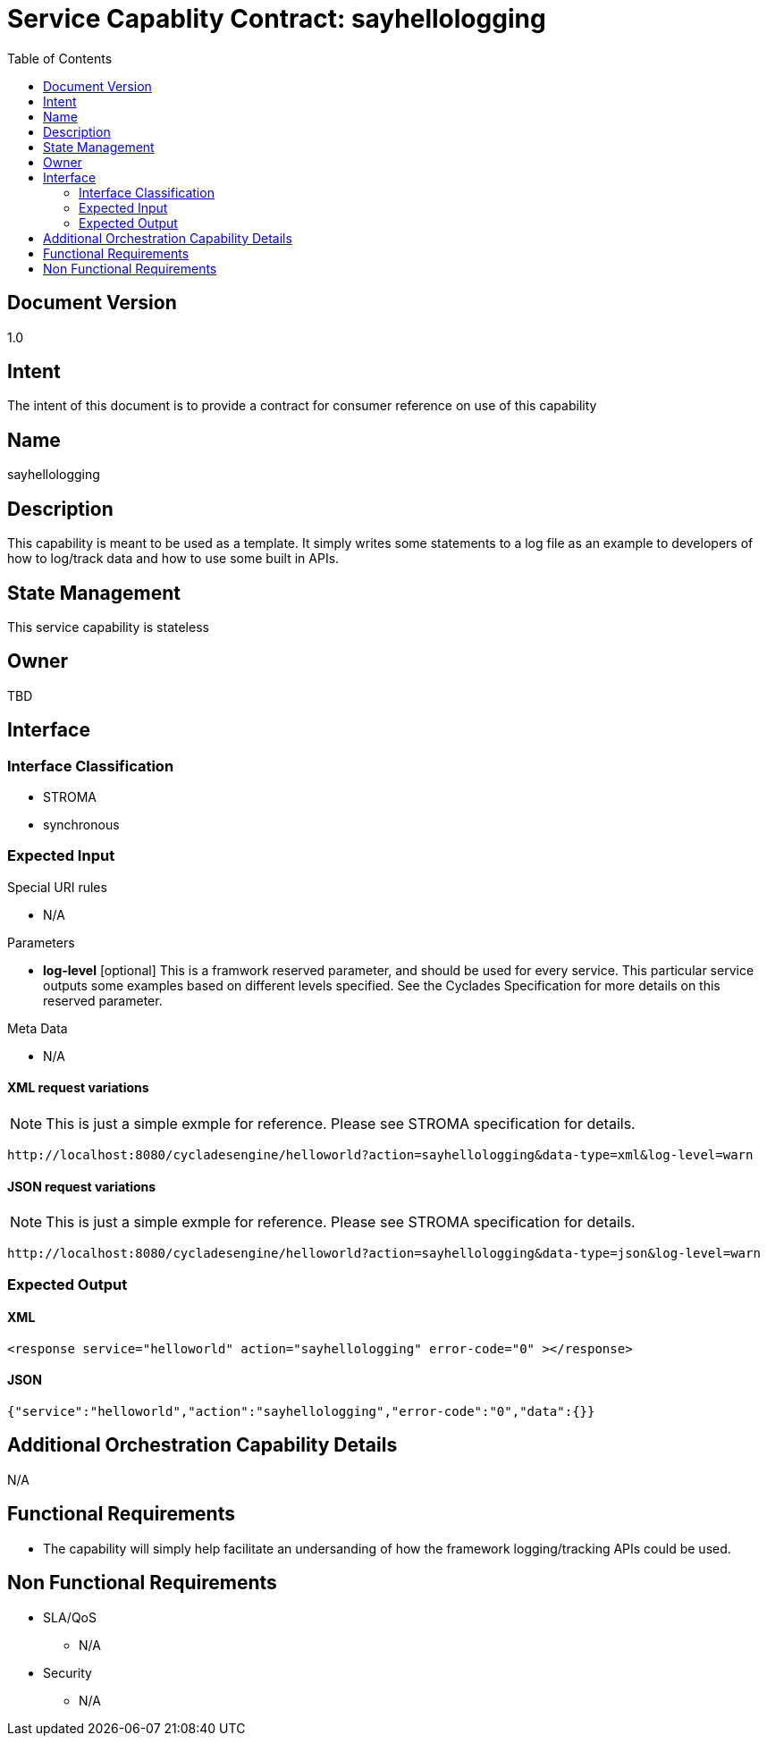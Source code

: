 ////////////////////////////////////////////////////////////////////////////////
Copyright (c) 2012, THE BOARD OF TRUSTEES OF THE LELAND STANFORD JUNIOR UNIVERSITY
All rights reserved.

Redistribution and use in source and binary forms, with or without modification,
are permitted provided that the following conditions are met:

   Redistributions of source code must retain the above copyright notice,
   this list of conditions and the following disclaimer.
   Redistributions in binary form must reproduce the above copyright notice,
   this list of conditions and the following disclaimer in the documentation
   and/or other materials provided with the distribution.
   Neither the name of the STANFORD UNIVERSITY nor the names of its contributors
   may be used to endorse or promote products derived from this software without
   specific prior written permission.

THIS SOFTWARE IS PROVIDED BY THE COPYRIGHT HOLDERS AND CONTRIBUTORS "AS IS" AND
ANY EXPRESS OR IMPLIED WARRANTIES, INCLUDING, BUT NOT LIMITED TO, THE IMPLIED
WARRANTIES OF MERCHANTABILITY AND FITNESS FOR A PARTICULAR PURPOSE ARE DISCLAIMED.
IN NO EVENT SHALL THE COPYRIGHT HOLDER OR CONTRIBUTORS BE LIABLE FOR ANY DIRECT,
INDIRECT, INCIDENTAL, SPECIAL, EXEMPLARY, OR CONSEQUENTIAL DAMAGES (INCLUDING,
BUT NOT LIMITED TO, PROCUREMENT OF SUBSTITUTE GOODS OR SERVICES; LOSS OF USE,
DATA, OR PROFITS; OR BUSINESS INTERRUPTION) HOWEVER CAUSED AND ON ANY THEORY OF
LIABILITY, WHETHER IN CONTRACT, STRICT LIABILITY, OR TORT (INCLUDING NEGLIGENCE
OR OTHERWISE) ARISING IN ANY WAY OUT OF THE USE OF THIS SOFTWARE, EVEN IF ADVISED
OF THE POSSIBILITY OF SUCH DAMAGE.
////////////////////////////////////////////////////////////////////////////////

= Service Capablity Contract: sayhellologging
:toc:

== Document Version
1.0

== Intent
The intent of this document is to provide a contract for consumer reference on use of this capability

== Name
sayhellologging

== Description
This capability is meant to be used as a template. It simply writes some statements to a log file as an example to developers of how to log/track data and how to use some built in APIs.

== State Management
This service capability is stateless

== Owner
TBD

== Interface

=== Interface Classification
* STROMA
* synchronous

=== Expected Input

.Special URI rules

* N/A

.Parameters

* *log-level* [optional] This is a framwork reserved parameter, and should be used for every service. This particular service outputs some examples based on different levels specified. See the Cyclades Specification for more details on this reserved parameter.

.Meta Data

* N/A

==== XML request variations
[NOTE]
This is just a simple exmple for reference. Please see STROMA specification for details.
----
http://localhost:8080/cycladesengine/helloworld?action=sayhellologging&data-type=xml&log-level=warn
----

==== JSON request variations
[NOTE]
This is just a simple exmple for reference. Please see STROMA specification for details.
----
http://localhost:8080/cycladesengine/helloworld?action=sayhellologging&data-type=json&log-level=warn
----

=== Expected Output

==== XML
----
<response service="helloworld" action="sayhellologging" error-code="0" ></response>
----

==== JSON
----
{"service":"helloworld","action":"sayhellologging","error-code":"0","data":{}}
----

== Additional Orchestration Capability Details

N/A

== Functional Requirements

* The capability  will simply help facilitate an undersanding of how the framework logging/tracking APIs could be used.

== Non Functional Requirements

* SLA/QoS
 - N/A

* Security
 - N/A
